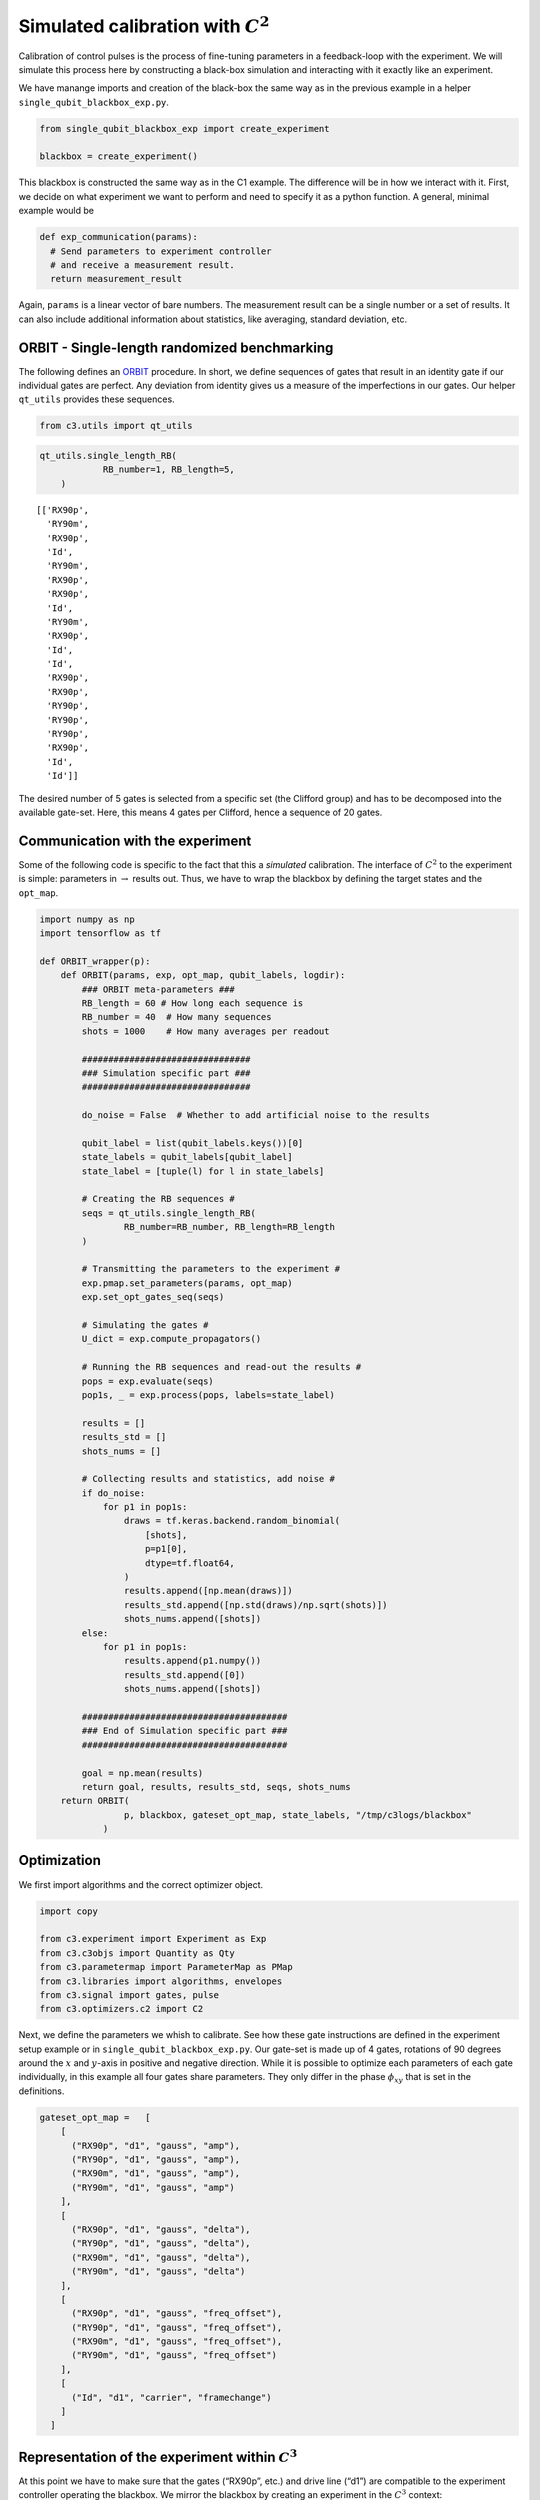 Simulated calibration with :math:`C^2`
======================================

Calibration of control pulses is the process of fine-tuning parameters
in a feedback-loop with the experiment. We will simulate this process
here by constructing a black-box simulation and interacting with it
exactly like an experiment.

We have manange imports and creation of the black-box the same way as in
the previous example in a helper ``single_qubit_blackbox_exp.py``.

.. code-block:: python

    from single_qubit_blackbox_exp import create_experiment

    blackbox = create_experiment()

This blackbox is constructed the same way as in the C1 example. The
difference will be in how we interact with it. First, we decide on what
experiment we want to perform and need to specify it as a python
function. A general, minimal example would be

.. code-block:: python

    def exp_communication(params):
      # Send parameters to experiment controller
      # and receive a measurement result.
      return measurement_result


Again, ``params`` is a linear vector of bare numbers. The measurement
result can be a single number or a set of results. It can also include
additional information about statistics, like averaging, standard
deviation, etc.

ORBIT - Single-length randomized benchmarking
~~~~~~~~~~~~~~~~~~~~~~~~~~~~~~~~~~~~~~~~~~~~~

The following defines an `ORBIT <https://arxiv.org/abs/1403.0035>`__
procedure. In short, we define sequences of gates that result in an
identity gate if our individual gates are perfect. Any deviation from
identity gives us a measure of the imperfections in our gates. Our
helper ``qt_utils`` provides these sequences.

.. code-block:: python

    from c3.utils import qt_utils

.. code-block:: python

    qt_utils.single_length_RB(
                RB_number=1, RB_length=5,
        )




.. parsed-literal::

    [['RX90p',
      'RY90m',
      'RX90p',
      'Id',
      'RY90m',
      'RX90p',
      'RX90p',
      'Id',
      'RY90m',
      'RX90p',
      'Id',
      'Id',
      'RX90p',
      'RX90p',
      'RY90p',
      'RY90p',
      'RY90p',
      'RX90p',
      'Id',
      'Id']]



The desired number of 5 gates is selected from a specific set (the
Clifford group) and has to be decomposed into the available gate-set.
Here, this means 4 gates per Clifford, hence a sequence of 20 gates.

Communication with the experiment
~~~~~~~~~~~~~~~~~~~~~~~~~~~~~~~~~

Some of the following code is specific to the fact that this a
*simulated* calibration. The interface of :math:`C^2` to the experiment
is simple: parameters in :math:`\rightarrow` results out. Thus, we have
to wrap the blackbox by defining the target states and the ``opt_map``.

.. code-block:: python

    import numpy as np
    import tensorflow as tf

    def ORBIT_wrapper(p):
        def ORBIT(params, exp, opt_map, qubit_labels, logdir):
            ### ORBIT meta-parameters ###
            RB_length = 60 # How long each sequence is
            RB_number = 40  # How many sequences
            shots = 1000    # How many averages per readout

            ################################
            ### Simulation specific part ###
            ################################

            do_noise = False  # Whether to add artificial noise to the results

            qubit_label = list(qubit_labels.keys())[0]
            state_labels = qubit_labels[qubit_label]
            state_label = [tuple(l) for l in state_labels]

            # Creating the RB sequences #
            seqs = qt_utils.single_length_RB(
                    RB_number=RB_number, RB_length=RB_length
            )

            # Transmitting the parameters to the experiment #
            exp.pmap.set_parameters(params, opt_map)
            exp.set_opt_gates_seq(seqs)

            # Simulating the gates #
            U_dict = exp.compute_propagators()

            # Running the RB sequences and read-out the results #
            pops = exp.evaluate(seqs)
            pop1s, _ = exp.process(pops, labels=state_label)

            results = []
            results_std = []
            shots_nums = []

            # Collecting results and statistics, add noise #
            if do_noise:
                for p1 in pop1s:
                    draws = tf.keras.backend.random_binomial(
                        [shots],
                        p=p1[0],
                        dtype=tf.float64,
                    )
                    results.append([np.mean(draws)])
                    results_std.append([np.std(draws)/np.sqrt(shots)])
                    shots_nums.append([shots])
            else:
                for p1 in pop1s:
                    results.append(p1.numpy())
                    results_std.append([0])
                    shots_nums.append([shots])

            #######################################
            ### End of Simulation specific part ###
            #######################################

            goal = np.mean(results)
            return goal, results, results_std, seqs, shots_nums
        return ORBIT(
                    p, blackbox, gateset_opt_map, state_labels, "/tmp/c3logs/blackbox"
                )

Optimization
~~~~~~~~~~~~

We first import algorithms and the correct optimizer object.

.. code-block:: python

    import copy

    from c3.experiment import Experiment as Exp
    from c3.c3objs import Quantity as Qty
    from c3.parametermap import ParameterMap as PMap
    from c3.libraries import algorithms, envelopes
    from c3.signal import gates, pulse
    from c3.optimizers.c2 import C2

Next, we define the parameters we whish to calibrate. See how these gate
instructions are defined in the experiment setup example or in
``single_qubit_blackbox_exp.py``. Our gate-set is made up of 4 gates,
rotations of 90 degrees around the :math:`x` and :math:`y`-axis in
positive and negative direction. While it is possible to optimize each
parameters of each gate individually, in this example all four gates
share parameters. They only differ in the phase :math:`\phi_{xy}` that
is set in the definitions.

.. code-block:: python

    gateset_opt_map =   [
        [
          ("RX90p", "d1", "gauss", "amp"),
          ("RY90p", "d1", "gauss", "amp"),
          ("RX90m", "d1", "gauss", "amp"),
          ("RY90m", "d1", "gauss", "amp")
        ],
        [
          ("RX90p", "d1", "gauss", "delta"),
          ("RY90p", "d1", "gauss", "delta"),
          ("RX90m", "d1", "gauss", "delta"),
          ("RY90m", "d1", "gauss", "delta")
        ],
        [
          ("RX90p", "d1", "gauss", "freq_offset"),
          ("RY90p", "d1", "gauss", "freq_offset"),
          ("RX90m", "d1", "gauss", "freq_offset"),
          ("RY90m", "d1", "gauss", "freq_offset")
        ],
        [
          ("Id", "d1", "carrier", "framechange")
        ]
      ]

Representation of the experiment within :math:`C^3`
~~~~~~~~~~~~~~~~~~~~~~~~~~~~~~~~~~~~~~~~~~~~~~~~~~~

At this point we have to make sure that the gates (“RX90p”, etc.) and
drive line (“d1”) are compatible to the experiment controller operating
the blackbox. We mirror the blackbox by creating an experiment in the
:math:`C^3` context:

.. code-block:: python

    t_final = 7e-9   # Time for single qubit gates
    sideband = 50e6
    lo_freq = 5e9 + sideband

     # ### MAKE GATESET
    gauss_params_single = {
        'amp': Qty(
            value=0.45,
            min_val=0.4,
            max_val=0.6,
            unit="V"
        ),
        't_final': Qty(
            value=t_final,
            min_val=0.5 * t_final,
            max_val=1.5 * t_final,
            unit="s"
        ),
        'sigma': Qty(
            value=t_final / 4,
            min_val=t_final / 8,
            max_val=t_final / 2,
            unit="s"
        ),
        'xy_angle': Qty(
            value=0.0,
            min_val=-0.5 * np.pi,
            max_val=2.5 * np.pi,
            unit='rad'
        ),
        'freq_offset': Qty(
            value=-sideband - 0.5e6,
            min_val=-53 * 1e6,
            max_val=-47 * 1e6,
            unit='Hz 2pi'
        ),
        'delta': Qty(
            value=-1,
            min_val=-5,
            max_val=3,
            unit=""
        )
    }

    gauss_env_single = pulse.Envelope(
        name="gauss",
        desc="Gaussian comp for single-qubit gates",
        params=gauss_params_single,
        shape=envelopes.gaussian_nonorm
    )
    nodrive_env = pulse.Envelope(
        name="no_drive",
        params={
            't_final': Qty(
                value=t_final,
                min_val=0.5 * t_final,
                max_val=1.5 * t_final,
                unit="s"
            )
        },
        shape=envelopes.no_drive
    )
    carrier_parameters = {
        'freq': Qty(
            value=lo_freq,
            min_val=4.5e9,
            max_val=6e9,
            unit='Hz 2pi'
        ),
        'framechange': Qty(
            value=0.0,
            min_val= -np.pi,
            max_val= 3 * np.pi,
            unit='rad'
        )
    }
    carr = pulse.Carrier(
        name="carrier",
        desc="Frequency of the local oscillator",
        params=carrier_parameters
    )

    RX90p = gates.Instruction(
        name="RX90p",
        t_start=0.0,
        t_end=t_final,
        channels=["d1"]
    )
    QId = gates.Instruction(
        name="Id",
        t_start=0.0,
        t_end=t_final,
        channels=["d1"]
    )

    RX90p.add_component(gauss_env_single, "d1")
    RX90p.add_component(carr, "d1")
    QId.add_component(nodrive_env, "d1")
    QId.add_component(copy.deepcopy(carr), "d1")
    QId.comps['d1']['carrier'].params['framechange'].set_value(
        (-sideband * t_final * 2 * np.pi) % (2*np.pi)
    )
    RY90p = copy.deepcopy(RX90p)
    RY90p.name = "RY90p"
    RX90m = copy.deepcopy(RX90p)
    RX90m.name = "RX90m"
    RY90m = copy.deepcopy(RX90p)
    RY90m.name = "RY90m"
    RY90p.comps['d1']['gauss'].params['xy_angle'].set_value(0.5 * np.pi)
    RX90m.comps['d1']['gauss'].params['xy_angle'].set_value(np.pi)
    RY90m.comps['d1']['gauss'].params['xy_angle'].set_value(1.5 * np.pi)

    parameter_map = PMap(instructions=[QId, RX90p, RY90p, RX90m, RY90m])

    # ### MAKE EXPERIMENT
    exp = Exp(pmap=parameter_map)

Next, we define the parameters we whish to calibrate. See how these gate
instructions are defined in the experiment setup example or in
``single_qubit_blackbox_exp.py``. Our gate-set is made up of 4 gates,
rotations of 90 degrees around the :math:`x` and :math:`y`-axis in
positive and negative direction. While it is possible to optimize each
parameters of each gate individually, in this example all four gates
share parameters. They only differ in the phase :math:`\phi_{xy}` that
is set in the definitions.

.. code-block:: python

    gateset_opt_map =   [
        [
          ("RX90p", "d1", "gauss", "amp"),
          ("RY90p", "d1", "gauss", "amp"),
          ("RX90m", "d1", "gauss", "amp"),
          ("RY90m", "d1", "gauss", "amp")
        ],
        [
          ("RX90p", "d1", "gauss", "delta"),
          ("RY90p", "d1", "gauss", "delta"),
          ("RX90m", "d1", "gauss", "delta"),
          ("RY90m", "d1", "gauss", "delta")
        ],
        [
          ("RX90p", "d1", "gauss", "freq_offset"),
          ("RY90p", "d1", "gauss", "freq_offset"),
          ("RX90m", "d1", "gauss", "freq_offset"),
          ("RY90m", "d1", "gauss", "freq_offset")
        ],
        [
          ("Id", "d1", "carrier", "framechange")
        ]
      ]

    parameter_map.set_opt_map(gateset_opt_map)

As defined above, we have 16 parameters where 4 share their numerical
value. This leaves 4 values to optimize.

.. code-block:: python

    parameter_map.print_parameters()


.. parsed-literal::

    RX90p-d1-gauss-amp                     : 450.000 mV
    RY90p-d1-gauss-amp
    RX90m-d1-gauss-amp
    RY90m-d1-gauss-amp

    RX90p-d1-gauss-delta                   : -1.000
    RY90p-d1-gauss-delta
    RX90m-d1-gauss-delta
    RY90m-d1-gauss-delta

    RX90p-d1-gauss-freq_offset             : -50.500 MHz 2pi
    RY90p-d1-gauss-freq_offset
    RX90m-d1-gauss-freq_offset
    RY90m-d1-gauss-freq_offset

    Id-d1-carrier-framechange             : 4.084 rad




It is important to note that in this example, we are transmitting only
these four parameters to the experiment. We don’t know how the blackbox
will implement the pulse shapes and care has to be taken that the
parameters are understood on the other end. Optionally, we could
specifiy a virtual AWG within :math:`C^3` and transmit pixilated pulse
shapes directly to the physiscal AWG.

Algorithms
~~~~~~~~~~

As an optimization algoritm, we choose
`CMA-Es <https://en.wikipedia.org/wiki/CMA-ES>`__ and set up some
options specific to this algorithm.

.. code-block:: python

    alg_options = {
        "popsize" : 10,
        "maxfevals" : 300,
        "init_point" : "True",
        "tolfun" : 0.01,
        "spread" : 0.25
      }

We define the subspace as both excited states :math:`\{|1>,|2>\}`,
assuming read-out can distinguish between 0, 1 and 2.

.. code-block:: python

    state_labels = {
          "excited" : [(1,), (2,)]
      }

In the real world, this setup needs to be handled in the experiment
controller side. We construct the optimizer object with the options we
setup:

.. code-block:: python

    import os
    import tempfile

    # Create a temporary directory to store logfiles, modify as needed
    log_dir = os.path.join(tempfile.TemporaryDirectory().name, "c3logs")

    opt = C2(
        dir_path=log_dir,
        run_name="ORBIT_cal",
        eval_func=ORBIT_wrapper,
        pmap=parameter_map,
        algorithm=algorithms.cmaes,
        options=alg_options
    )
    opt.set_exp(exp)

And run the calibration:

.. code-block:: python

    x = parameter_map.get_parameters_scaled()

.. code:: ipython3

    opt.optimize_controls()



    C3:STATUS:Saving as: /tmp/tmpicnnbliz/c3logs/ORBIT_cal/2021_01_28_T_15_17_30/calibration.log
    (5_w,10)-aCMA-ES (mu_w=3.2,w_1=45%) in dimension 4 (seed=912463, Thu Jan 28 15:17:30 2021)
    C3:STATUS:Adding initial point to CMA sample.
    Iterat #Fevals   function value  axis ratio  sigma  min&max std  t[m:s]
        1     10 1.446744168975211e-01 1.0e+00 2.11e-01  2e-01  2e-01 1:18.9
        2     20 2.074359374665050e-01 1.4e+00 1.96e-01  1e-01  2e-01 2:28.5
        3     30 1.042216610303495e-01 1.5e+00 1.76e-01  1e-01  2e-01 3:36.4
        4     40 1.720244494886762e-01 1.9e+00 1.88e-01  1e-01  2e-01 4:46.5
        5     50 9.761264536669531e-02 2.2e+00 2.05e-01  1e-01  2e-01 6:15.4
        6     60 1.956493007802809e-01 2.8e+00 1.75e-01  8e-02  2e-01 7:17.9
        7     70 6.625917264980545e-02 3.0e+00 2.20e-01  9e-02  3e-01 8:22.8
        8     80 7.697621753428294e-02 4.1e+00 2.19e-01  8e-02  3e-01 9:25.8
        9     90 8.826758030850271e-02 4.7e+00 1.85e-01  6e-02  3e-01 10:28.7
       10    100 9.099567192014653e-02 5.3e+00 1.59e-01  4e-02  2e-01 11:32.7
       11    110 6.673347151005890e-02 6.9e+00 1.49e-01  3e-02  2e-01 12:27.9
       12    120 6.822093884865452e-02 7.6e+00 1.68e-01  4e-02  2e-01 13:26.6
       13    130 6.307315835232992e-02 8.1e+00 1.42e-01  3e-02  2e-01 14:22.8
       14    140 6.301017013241370e-02 7.8e+00 1.42e-01  2e-02  2e-01 15:18.7
       15    150 6.795728963072037e-02 9.3e+00 1.32e-01  2e-02  2e-01 16:15.8
       16    160 7.675314380135559e-02 9.2e+00 1.03e-01  2e-02  1e-01 17:12.9
       17    170 6.806172046778505e-02 9.1e+00 8.05e-02  1e-02  1e-01 18:11.5
       18    180 5.698438523961635e-02 1.0e+01 7.42e-02  9e-03  9e-02 19:06.1
       19    190 5.536707419037251e-02 1.1e+01 6.89e-02  8e-03  9e-02 20:00.6
       20    200 4.924177790655197e-02 1.2e+01 7.31e-02  8e-03  9e-02 20:58.2
       21    210 5.836136870997249e-02 1.2e+01 8.20e-02  8e-03  1e-01 21:55.1
       22    220 5.463139088536284e-02 1.3e+01 8.29e-02  9e-03  1e-01 22:51.0
       23    230 4.562693294212217e-02 1.4e+01 8.66e-02  9e-03  1e-01 23:48.3
       24    240 5.188441161313757e-02 1.6e+01 7.74e-02  7e-03  1e-01 24:46.1
       25    250 5.199237655967553e-02 1.7e+01 7.41e-02  6e-03  9e-02 25:47.1
       26    260 5.684400595430246e-02 1.6e+01 6.41e-02  5e-03  9e-02 26:43.7
       27    270 4.441763519087279e-02 1.8e+01 5.12e-02  4e-03  7e-02 27:36.2
       28    280 4.994977609185950e-02 1.8e+01 5.51e-02  5e-03  8e-02 28:33.9
       29    290 6.108777009078262e-02 1.8e+01 5.14e-02  4e-03  7e-02 29:30.4
       30    300 5.658962789881571e-02 1.8e+01 4.65e-02  4e-03  6e-02 30:28.0
       31    310 5.765354335022381e-02 1.8e+01 4.77e-02  4e-03  6e-02 31:26.9
    termination on maxfevals=300
    final/bestever f-value = 5.765354e-02 4.441764e-02
    incumbent solution: [-0.4739081748676816, -0.09828275146514219, -1.0504851431889897, 0.9108808620989909]
    std deviation: [0.013780217516583012, 0.0038070906112681576, 0.02460767003734409, 0.05816700836608336]


Analysis
~~~~~~~~

The following code uses matplotlib to create an ORBIT plot from the
logfile.

.. code-block:: python

    import json
    from matplotlib.ticker import MaxNLocator
    from  matplotlib import rcParams
    from matplotlib import cycler
    import matplotlib as mpl
    import matplotlib.pyplot as plt

    rcParams['xtick.direction'] = 'in'
    rcParams['axes.grid'] = True
    rcParams['grid.linestyle'] = '--'
    rcParams['markers.fillstyle'] = 'none'
    rcParams['axes.prop_cycle'] = cycler(
        'linestyle', ["-", "--"]
    )
    rcParams['text.usetex'] = True
    rcParams['font.size'] = 16
    rcParams['font.family'] = 'serif'

    logfilename = opt.logdir + "calibration.log"
    with open(logfilename, "r") as filename:
        log = filename.readlines()


    options = json.loads(log[7])

    goal_function = []
    batch = 0
    batch_size = options["popsize"]


    eval = 0
    for line in log[9:]:
        if line[0] == "{":
            if not eval % batch_size:
                batch = eval // batch_size
                goal_function.append([])
            eval += 1
            point = json.loads(line)
            if 'goal' in point.keys():
                goal_function[batch].append(point['goal'])

    # Clean unfinished batch
    if len(goal_function[-1])<batch_size:
        goal_function.pop(-1)

    fig, ax = plt.subplots(1)
    means = []
    bests = []
    for ii in range(len(goal_function)):
        means.append(np.mean(np.array(goal_function[ii])))
        bests.append(np.min(np.array(goal_function[ii])))
        for pt in goal_function[ii]:
            ax.plot(ii+1, pt, color='tab:blue', marker="D", markersize=2.5, linewidth=0)

    ax.xaxis.set_major_locator(MaxNLocator(integer=True))
    ax.set_ylabel('ORBIT')
    ax.set_xlabel('Iterations')
    ax.plot(
        range(1, len(goal_function)+1), bests, color="tab:red", marker="D",
        markersize=5.5, linewidth=0, fillstyle='full'
    )


.. image:: ORBIT.png
